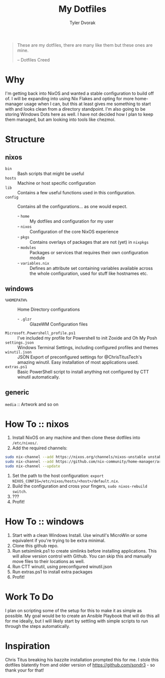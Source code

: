 #+TITLE: My Dotfiles
#+AUTHOR: Tyler Dvorak
#+EMAIL: github@tylerdvorak.com

#+BEGIN_QUOTE
These are my dotfiles, there are many like them but these ones are mine.

 -- Dotfiles Creed
#+END_QUOTE
* Why
I'm getting back into NixOS and wanted a stable configuration to build off of. I will be expanding into using Nix Flakes and opting for more home-manager usage when I can, but this at least gives me something to start with and looks clean from a directory standpoint.
I'm also going to be storing Windows Dots here as well. I have not decided how I plan to keep them managed, but am looking into tools like chezmoi.
* Structure
** nixos
- ~bin~ :: Bash scripts that might be useful
- ~hosts~ :: Machine or host specific configuration
- ~lib~ :: Contains a few useful functions used in this configuration.
- ~config~ :: Contains all the configurations... as one would expect.
   - - ~home~ :: My dotfiles and configuration for my user
   - - ~nixos~ :: Configuration of the core NixOS experience
   - - ~pkgs~ :: Contains overlays of packages that are not (yet) in ~nixpkgs~
   - - ~modules~ :: Packages or services that requires their own configuration module
   - - ~variables.nix~ :: Defines an attribute set containing variables available across the whole configuration, used for stuff like hostnames etc.

** windows
- ~%HOMEPATH%~ :: Home Directory configurations
   - - ~.glzr~ :: GlazeWM Configuration files
- ~Microsoft.Powershell_profile.ps1~ :: I've included my profile for Powershell to init Zoxide and Oh My Posh
- ~settings.json~ :: Windows Terminal Settings, including configured profiles and themes
- ~winutil.json~ :: JSON Export of preconfigured settings for @ChrisTitusTech's amazing winutil. Easy installation of most applications used.
- ~extras.ps1~ :: Basic PowerShell script to install anything not configured by CTT winutil automatically.

** generic
~media~ :: Artwork and so on

* How To :: nixos
1. Install NixOS on any machine and then clone these dotfiles into ~/etc/nixos/~.
2. Add the required channels:
#+begin_src sh
sudo nix-channel --add https://nixos.org/channels/nixos-unstable unstable
sudo nix-channel --add https://github.com/nix-community/home-manager/archive/master.tar.gz home-manager
sudo nix-channel --update
#+end_src
3. Set the path to the host configuration: ~export NIXOS_CONFIG=/etc/nixos/hosts/<host>/default.nix~.
4. Build the configuration and cross your fingers, ~sudo nixos-rebuild switch~.
5. ???
6. Profit!

* How To :: windows
1. Start with a clean Windows Install. Use winutil's MicroWin or some equivalent if you're trying to be extra minimal.
2. Clone this github repo.
3. Run setsimlink.ps1 to create simlinks before installing applications. This will allow version control with Github. You can skip this and manually move files to their locations as well.
4. Run CTT winutil, using preconfigured winutil.json
5. Run extras.ps1 to install extra packages
7. Profit!

* Work To Do
I plan on scripting some of the setup for this to make it as simple as possible.
My goal would be to create an Ansible Playbook that will do this all for me ideally, but I will likely start by settling with simple scripts to run through the steps automatically.

* Inspiration
Chris Titus breaking his bazzite installation prompted this for me.
I stole this dotfiles blatently from and older version of https://github.com/sondr3 - so thank your for that!
